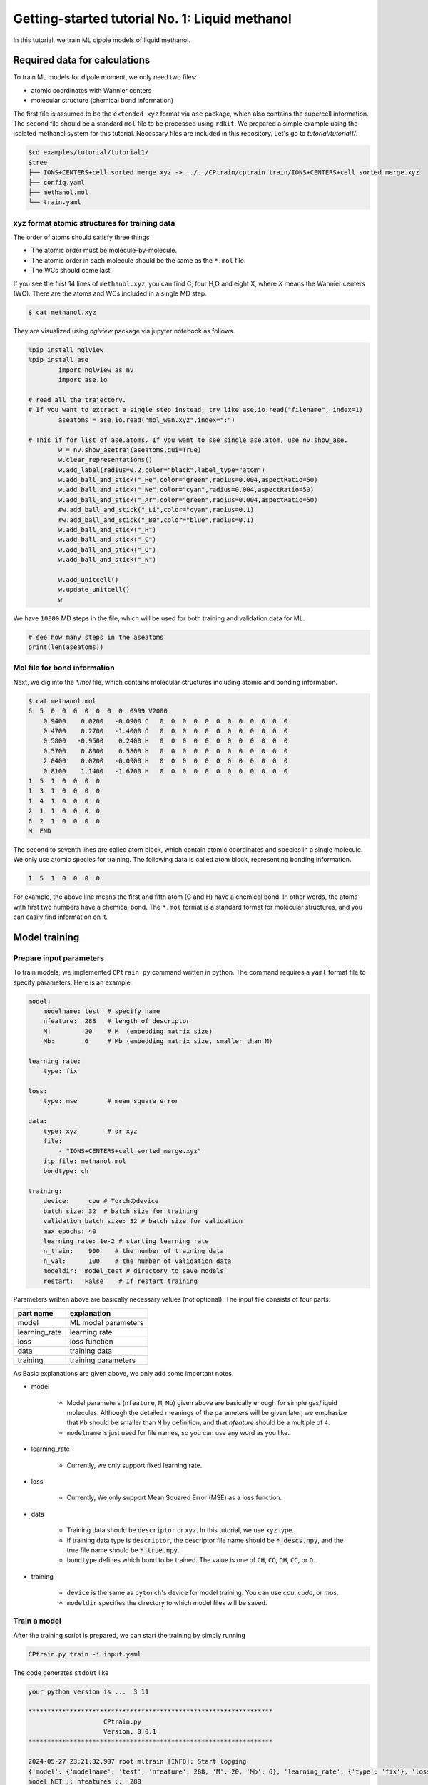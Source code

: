 ###################################################################
Getting-started tutorial No. 1: Liquid methanol
###################################################################


In this tutorial, we train ML dipole models of liquid methanol. 


*************************************
Required data for calculations
*************************************

To train ML models for dipole moment, we only need two files:

* atomic coordinates with Wannier centers
* molecular structure (chemical bond information)

The first file is assumed to be the ``extended xyz`` format via ``ase`` package, which also contains the supercell information. The second file should be a standard ``mol`` file to be processed using ``rdkit``. We prepared a simple example using the isolated methanol system for this tutorial. Necessary files are included in this repository. Let's go to `tutorial/tutorial1/`.

.. code-block:: bash

    $cd examples/tutorial/tutorial1/
    $tree 
    ├── IONS+CENTERS+cell_sorted_merge.xyz -> ../../CPtrain/cptrain_train/IONS+CENTERS+cell_sorted_merge.xyz
    ├── config.yaml
    ├── methanol.mol
    └── train.yaml



xyz format atomic structures for training data
---------------------------------------------------

The order of atoms should satisfy three things

* The atomic order must be molecule-by-molecule.
* The atomic order in each molecule should be the same as the ``*.mol`` file. 
* The WCs should come last.

If you see the first 14 lines of ``methanol.xyz``, you can find C, four H,O and eight X, where `X` means the Wannier centers (WC). There are the atoms and WCs included in a single MD step. 

.. code-block:: bash

    $ cat methanol.xyz


They are visualized using `nglview` package via jupyter notebook as follows. 

.. code-block:: python

        %pip install nglview
        %pip install ase
		import nglview as nv
		import ase.io

        # read all the trajectory. 
        # If you want to extract a single step instead, try like ase.io.read("filename", index=1)
		aseatoms = ase.io.read("mol_wan.xyz",index=":")

        # This if for list of ase.atoms. If you want to see single ase.atom, use nv.show_ase.
		w = nv.show_asetraj(aseatoms,gui=True)
		w.clear_representations()
		w.add_label(radius=0.2,color="black",label_type="atom")
		w.add_ball_and_stick("_He",color="green",radius=0.004,aspectRatio=50)
		w.add_ball_and_stick("_Ne",color="cyan",radius=0.004,aspectRatio=50)
		w.add_ball_and_stick("_Ar",color="green",radius=0.004,aspectRatio=50)
		#w.add_ball_and_stick("_Li",color="cyan",radius=0.1)
		#w.add_ball_and_stick("_Be",color="blue",radius=0.1)
		w.add_ball_and_stick("_H")
		w.add_ball_and_stick("_C")
		w.add_ball_and_stick("_O")
		w.add_ball_and_stick("_N")

		w.add_unitcell()
		w.update_unitcell()
		w


We have ``10000`` MD steps in the file, which will be used for both training and validation data for ML.

.. code-block:: python

    # see how many steps in the aseatoms
    print(len(aseatoms))


Mol file for bond information
---------------------------------------

Next, we dig into the `*.mol` file, which contains molecular structures including atomic and bonding information. 

.. code-block:: bash

    $ cat methanol.mol
    6  5  0  0  0  0  0  0  0  0999 V2000
        0.9400    0.0200   -0.0900 C   0  0  0  0  0  0  0  0  0  0  0  0
        0.4700    0.2700   -1.4000 O   0  0  0  0  0  0  0  0  0  0  0  0
        0.5800   -0.9500    0.2400 H   0  0  0  0  0  0  0  0  0  0  0  0
        0.5700    0.8000    0.5800 H   0  0  0  0  0  0  0  0  0  0  0  0
        2.0400    0.0200   -0.0900 H   0  0  0  0  0  0  0  0  0  0  0  0
        0.8100    1.1400   -1.6700 H   0  0  0  0  0  0  0  0  0  0  0  0
    1  5  1  0  0  0  0
    1  3  1  0  0  0  0
    1  4  1  0  0  0  0
    2  1  1  0  0  0  0
    6  2  1  0  0  0  0
    M  END

The second to seventh lines are called atom block, which contain atomic coordinates and species in a single molecule. We only use atomic species for training. The following data is called atom block, representing bonding information. 

.. code-block:: bash

    1  5  1  0  0  0  0

For example, the above line means the first and fifth atom (C and H) have a chemical bond. In other words, the atoms with first two numbers have a chemical bond. The ``*.mol`` format is a standard format for molecular structures, and you can easily find information on it.

*************************************
Model training
*************************************


Prepare input parameters
------------------------------

To train models, we implemented ``CPtrain.py`` command written in python. The command requires a ``yaml`` format file to specify parameters. Here is an example:

.. code-block:: yaml

    model:
        modelname: test  # specify name
        nfeature:  288   # length of descriptor
        M:         20    # M  (embedding matrix size)
        Mb:        6     # Mb (embedding matrix size, smaller than M)

    learning_rate:
        type: fix

    loss:
        type: mse        # mean square error

    data:
        type: xyz        # or xyz
        file:
            - "IONS+CENTERS+cell_sorted_merge.xyz"
        itp_file: methanol.mol
        bondtype: ch

    training:
        device:     cpu # Torchのdevice
        batch_size: 32  # batch size for training 
        validation_batch_size: 32 # batch size for validation
        max_epochs: 40
        learning_rate: 1e-2 # starting learning rate
        n_train:    900    # the number of training data
        n_val:      100    # the number of validation data
        modeldir:  model_test # directory to save models
        restart:   False    # If restart training 

Parameters written above are basically necessary values (not optional). The input file consists of four parts:


+----------------+------------------------+
|  part name     | explanation            |            
+================+========================+
| model          |  ML model parameters   | 
+----------------+------------------------+
| learning_rate  | learning rate          | 
+----------------+------------------------+
| loss           | loss function          |
+----------------+------------------------+
| data           | training data          | 
+----------------+------------------------+
| training       | training parameters    |
+----------------+------------------------+

As Basic explanations are given above, we only add some important notes.

* model

    * Model parameters (``nfeature``, ``M``, ``Mb``) given above are basically enough for simple gas/liquid molecules. Although the detailed meanings of the parameters will be given later, we emphasize that ``Mb`` should be smaller than ``M`` by definition, and that `nfeature` should be a multiple of ``4``.
    * ``modelname`` is just used for file names, so you can use any word as you like.

* learning_rate

    * Currently, we only support fixed learning rate. 

* loss

    * Currently, We only support Mean Squared Error (MSE) as a loss function.

* data

    * Training data should be ``descriptor`` or ``xyz``. In this tutorial, we use ``xyz`` type.
    * If training data type is ``descriptor``, the descriptor file name should be :code:`*_descs.npy`, and the true file name should be :code:`*_true.npy`.
    * ``bondtype`` defines which bond to be trained. The value is one of ``CH``, ``CO``, ``OH``, ``CC``, or ``O``.

* training

    * ``device`` is the same as ``pytorch``'s device for model training. You can use `cpu`, `cuda`, or `mps`.
    * ``modeldir`` specifies the directory to which model files will be saved.


Train a model
----------------------

After the training script is prepared, we can start the training by simply running

.. code-block:: bash

    CPtrain.py train -i input.yaml

The code generates ``stdout`` like 

.. code-block:: bash

    your python version is ...  3 11

    *****************************************************************
                        CPtrain.py
                        Version. 0.0.1
    *****************************************************************

    2024-05-27 23:21:32,907 root mltrain [INFO]: Start logging
    {'model': {'modelname': 'test', 'nfeature': 288, 'M': 20, 'Mb': 6}, 'learning_rate': {'type': 'fix'}, 'loss': {'type': 'mse'}, 'data': {'type': 'xyz', 'file': ['IONS+CENTERS+cell_sorted_merge.xyz'], 'itp_file': 'methanol.mol'}, 'training': {'device': 'cpu', 'batch_size': 32, 'validation_batch_size': 32, 'max_epochs': 40, 'learning_rate': '1e-2', 'n_train': 900, 'n_val': 100, 'modeldir': 'model_test', 'restart': False}}
    model NET :: nfeatures ::  288
    nfeatures_enet :: 72
    nfeatures_fnet :: 120
    =================================================================
    Layer (type:depth-idx)                   Param #
    =================================================================
    NET_withoutBN                            --
    ├─Linear: 1-1                            3,650
    ├─Linear: 1-2                            2,550
    ├─Linear: 1-3                            73,440
    ├─Linear: 1-4                            6,050
    ├─Linear: 1-5                            2,550
    ├─Linear: 1-6                            1,020
    =================================================================
    Total params: 89,260
    Trainable params: 89,260
    Non-trainable params: 0
    =================================================================
    2024-05-27 23:21:32,927 root mltrain [INFO]:  --------------------------------------
    data type :: xyz
    -----  ml.read_mol :: parse results... -------
    bonds_list ::  [[0, 4], [0, 2], [0, 3], [1, 0], [5, 1]]
    counter    ::  6
    atom_list  ::  ['C', 'O', 'H', 'H', 'H', 'H']
    -----------------------------------------------
    ================
    CH bonds...       [[0, 4], [0, 2], [0, 3]]
    CO bonds...       [[1, 0]]
    OH bonds...       [[5, 1]]
    OO bonds...       []
    CC bonds...       []
    CC ring bonds...  []


    ==================
    ring_bond_index  []
    ch_bond_index    [0, 1, 2]
    oh_bond_index    [4]
    co_bond_index    [3]
    cc_bond_index    []
    ================
    O atoms (lonepair)...       [1]
    N atoms (lonepair)...       []
    C atoms ...                 [0]
    H atoms ...                 [2, 3, 4, 5]
    C 0.94 0.02 -0.09
    O 0.47 0.27 -1.4
    -----  ml.read_mol :: parse results... -------
    representative_atom_index  :: 1
    -----------------------------------------------
    ================
    coh_index/coc_index :: [oの番号, {coボンドの番号(co_bond_indexの0から数えていくつか),ohボンドの番号}]
    TODO :: もしかしたらbond_indexを使った方が全体的にやりやすいかもしれない
    coh_index :: [[0, {'CO': 0, 'OH': 0}]]
    coc_index :: []
    Loading xyz file ::  ['IONS+CENTERS+cell_sorted_merge.xyz']
    len xyz == 1
    2024-05-27 23:21:34,561 root mltrain [INFO]:  -----------------------------------------------------------------
    2024-05-27 23:21:34,561 root mltrain [INFO]:  ---Summary of DataSystem: training     ----------------------------------
    2024-05-27 23:21:34,561 root mltrain [INFO]: found 1 system(s):
    2024-05-27 23:21:34,561 root mltrain [INFO]:                         system  natoms  bch_sz   n_bch
    2024-05-27 23:21:34,561 root mltrain [INFO]: IONS+CENTERS+cell_sorted_merge.xyz    1000      32      31
    2024-05-27 23:21:34,562 root mltrain [INFO]: --------------------------------------------------------------------------------------
    splitting atoms into atoms and WCs
    Assigning Wannier Centers
    Finish Assigning Wannier Centers
    2024-05-27 23:22:28,891 Trainer __init__ [INFO]: model data will be saved to model_test
    =================================================================
    Layer (type:depth-idx)                   Param #
    =================================================================
    NET_withoutBN                            --
    ├─Linear: 1-1                            3,650
    ├─Linear: 1-2                            2,550
    ├─Linear: 1-3                            73,440
    ├─Linear: 1-4                            6,050
    ├─Linear: 1-5                            2,550
    ├─Linear: 1-6                            1,020
    =================================================================
    Total params: 89,260
    Trainable params: 89,260
    Non-trainable params: 0
    =================================================================

    2024-05-27 23:22:28,892 Trainer init_model [INFO]: Torch device (cpu or cuda gpu or m1 mac gpu): cpu
    2024-05-27 23:22:29,384 numexpr.utils _init_num_threads [INFO]: Note: NumExpr detected 16 cores but "NUMEXPR_MAX_THREADS" not set, so enforcing safe limit of 8.
    2024-05-27 23:22:29,384 numexpr.utils _init_num_threads [INFO]: NumExpr defaulting to 8 threads.
    2024-05-27 23:22:29,556 Trainer set_dataset [INFO]:  n_traing ( number of training  data): 900
    2024-05-27 23:22:29,556 Trainer set_dataset [INFO]:  n_val    ( number of validatin data): 100
    ^@2024-05-27 23:23:05,110 Trainer epoch_step [INFO]: epoch= 1 : time= 35.553799867630005 [s] : loss(train)= 0.0030520600183600827 : loss(valid)= 0.0028606270595143237 : RMSE[D](train)= 0.0551564542987999 : RMSE[D](valid)= 0.05347409362915805
    model is saved to model_test_tmp1.pt at model_test
    2024-05-27 23:23:41,283 Trainer epoch_step [INFO]: epoch= 2 : time= 36.05292296409607 [s] : loss(train)= 0.002742534619756043 : loss(valid)= 0.002425628947094083 : RMSE[D](train)= 0.05222889056766713 : RMSE[D](valid)= 0.04924118021059818
    model is saved to model_test_tmp2.pt at model_test
    2024-05-27 23:24:17,498 Trainer epoch_step [INFO]: epoch= 3 : time= 36.17855882644653 [s] : loss(train)= 0.0027552477217146327 : loss(valid)= 0.0023257903133829436 : RMSE[D](train)= 0.05240615377016262 : RMSE[D](valid)= 0.04821778239842708
    model is saved to model_test_tmp3.pt at model_test
    2024-05-27 23:24:52,931 Trainer epoch_step [INFO]: epoch= 4 : time= 35.389596939086914 [s] : loss(train)= 0.002701992983929813 : loss(valid)= 0.002566932700574398 : RMSE[D](train)= 0.051863416078856424 : RMSE[D](valid)= 0.0505809825728987
    model is saved to model_test_tmp4.pt at model_test
    2024-05-27 23:25:28,712 Trainer epoch_step [INFO]: epoch= 5 : time= 35.72677397727966 [s] : loss(train)= 0.0026170784757206483 : loss(valid)= 0.0026297084211061397 : RMSE[D](train)= 0.05109348549317842 : RMSE[D](valid)= 0.05118794610165333
    model is saved to model_test_tmp5.pt at model_test
    2024-05-27 23:26:02,858 Trainer epoch_step [INFO]: epoch= 6 : time= 34.10452723503113 [s] : loss(train)= 0.002519122832122126 : loss(valid)= 0.002710235926012198 : RMSE[D](train)= 0.05010292158956631 : RMSE[D](valid)= 0.05182654546680134
    model is saved to model_test_tmp6.pt at model_test
    2024-05-27 23:26:36,344 Trainer epoch_step [INFO]: epoch= 7 : time= 33.43118190765381 [s] : loss(train)= 0.002488897938746959 : loss(valid)= 0.002438249376912912 : RMSE[D](train)= 0.04980324078916386 : RMSE[D](valid)= 0.04936132032714493
    model is saved to model_test_tmp7.pt at model_test
    2024-05-27 23:27:09,524 Trainer epoch_step [INFO]: epoch= 8 : time= 33.13404870033264 [s] : loss(train)= 0.0024281473555934747 : loss(valid)= 0.0024121985770761967 : RMSE[D](train)= 0.049172273966610065 : RMSE[D](valid)= 0.04911379181779723
    model is saved to model_test_tmp8.pt at model_test
    2024-05-27 23:27:42,988 Trainer epoch_step [INFO]: epoch= 9 : time= 33.424768924713135 [s] : loss(train)= 0.0024187416752933393 : loss(valid)= 0.00232696447831889 : RMSE[D](train)= 0.04911207242387859 : RMSE[D](valid)= 0.04820846097177897
    model is saved to model_test_tmp9.pt at model_test
    2024-05-27 23:28:17,375 Trainer epoch_step [INFO]: epoch= 10 : time= 34.339770793914795 [s] : loss(train)= 0.002027994516538456 : loss(valid)= 0.0020500118068108955 : RMSE[D](train)= 0.04497044101939407 : RMSE[D](valid)= 0.045273193022861896
    model is saved to model_test_tmp10.pt at model_test
    2024-05-27 23:28:50,388 Trainer epoch_step [INFO]: epoch= 11 : time= 32.96853709220886 [s] : loss(train)= 0.0018060718056014074 : loss(valid)= 0.0015387694584205747 : RMSE[D](train)= 0.042402016109021445 : RMSE[D](valid)= 0.0391866800126098
    model is saved to model_test_tmp11.pt at model_test
    2024-05-27 23:29:23,494 Trainer epoch_step [INFO]: epoch= 12 : time= 33.06202292442322 [s] : loss(train)= 0.0015744604378206922 : loss(valid)= 0.001602462415272991 : RMSE[D](train)= 0.03961410282709073 : RMSE[D](valid)= 0.03996957523043282
    model is saved to model_test_tmp12.pt at model_test
    2024-05-27 23:29:56,833 Trainer epoch_step [INFO]: epoch= 13 : time= 33.296122789382935 [s] : loss(train)= 0.0015049170885634208 : loss(valid)= 0.0015406373422592878 : RMSE[D](train)= 0.03872750117829672 : RMSE[D](valid)= 0.039230152528586505
    model is saved to model_test_tmp13.pt at model_test
    2024-05-27 23:30:30,009 Trainer epoch_step [INFO]: epoch= 14 : time= 33.13048601150513 [s] : loss(train)= 0.0014625149363252734 : loss(valid)= 0.0013872180522109072 : RMSE[D](train)= 0.038211363274244604 : RMSE[D](valid)= 0.03717074105946483
    model is saved to model_test_tmp14.pt at model_test
    2024-05-27 23:31:03,023 Trainer epoch_step [INFO]: epoch= 15 : time= 32.970470905303955 [s] : loss(train)= 0.0012952481338288635 : loss(valid)= 0.0011708201685299475 : RMSE[D](train)= 0.03594431862161766 : RMSE[D](valid)= 0.034191540839132055
    model is saved to model_test_tmp15.pt at model_test
    2024-05-27 23:31:37,101 Trainer epoch_step [INFO]: epoch= 16 : time= 34.034749031066895 [s] : loss(train)= 0.0012781490970935141 : loss(valid)= 0.0012487516505643725 : RMSE[D](train)= 0.03567568660112371 : RMSE[D](valid)= 0.03530874235402812
    model is saved to model_test_tmp16.pt at model_test
    2024-05-27 23:32:10,323 Trainer epoch_step [INFO]: epoch= 17 : time= 33.178393840789795 [s] : loss(train)= 0.0012396411870473198 : loss(valid)= 0.0012016038332755368 : RMSE[D](train)= 0.0351610294889353 : RMSE[D](valid)= 0.0346635038703976
    model is saved to model_test_tmp17.pt at model_test
    2024-05-27 23:32:43,535 Trainer epoch_step [INFO]: epoch= 18 : time= 33.16394877433777 [s] : loss(train)= 0.0012235958503359662 : loss(valid)= 0.0012918139109387994 : RMSE[D](train)= 0.03492190754501672 : RMSE[D](valid)= 0.03592647573961546
    model is saved to model_test_tmp18.pt at model_test
    2024-05-27 23:33:16,961 Trainer epoch_step [INFO]: epoch= 19 : time= 33.37561392784119 [s] : loss(train)= 0.0012278797990542703 : loss(valid)= 0.0012458103786533077 : RMSE[D](train)= 0.03499613492118348 : RMSE[D](valid)= 0.035192720360356027
    model is saved to model_test_tmp19.pt at model_test
    2024-05-27 23:33:50,577 Trainer epoch_step [INFO]: epoch= 20 : time= 33.57127404212952 [s] : loss(train)= 0.0012240493794836635 : loss(valid)= 0.001295727367202441 : RMSE[D](train)= 0.03495633493656875 : RMSE[D](valid)= 0.03591999197134574
    model is saved to model_test_tmp20.pt at model_test
    2024-05-27 23:34:23,622 Trainer epoch_step [INFO]: epoch= 21 : time= 32.997060775756836 [s] : loss(train)= 0.0012256120015600963 : loss(valid)= 0.0011909629683941603 : RMSE[D](train)= 0.03495001219865892 : RMSE[D](valid)= 0.03448448842303
    model is saved to model_test_tmp21.pt at model_test
    2024-05-27 23:34:56,853 Trainer epoch_step [INFO]: epoch= 22 : time= 33.18896174430847 [s] : loss(train)= 0.0012167344518404985 : loss(valid)= 0.0012835346860811114 : RMSE[D](train)= 0.034833311084896894 : RMSE[D](valid)= 0.03577993540008407
    model is saved to model_test_tmp22.pt at model_test
    2024-05-27 23:35:29,807 Trainer epoch_step [INFO]: epoch= 23 : time= 32.91186189651489 [s] : loss(train)= 0.0011236058489885181 : loss(valid)= 0.0011108355053390067 : RMSE[D](train)= 0.03343205283435263 : RMSE[D](valid)= 0.03328191643945063
    model is saved to model_test_tmp23.pt at model_test
    2024-05-27 23:36:03,022 Trainer epoch_step [INFO]: epoch= 24 : time= 33.170867919921875 [s] : loss(train)= 0.001198199895692856 : loss(valid)= 0.0011316734598949552 : RMSE[D](train)= 0.03454902092721321 : RMSE[D](valid)= 0.03361872941420203
    model is saved to model_test_tmp24.pt at model_test
    2024-05-27 23:36:36,357 Trainer epoch_step [INFO]: epoch= 25 : time= 33.290594816207886 [s] : loss(train)= 0.0011569774401972868 : loss(valid)= 0.00125562238584583 : RMSE[D](train)= 0.03398148767577144 : RMSE[D](valid)= 0.03526287444169499
    model is saved to model_test_tmp25.pt at model_test
    2024-05-27 23:37:09,678 Trainer epoch_step [INFO]: epoch= 26 : time= 33.2756552696228 [s] : loss(train)= 0.0010826434694796003 : loss(valid)= 0.0012303667608648539 : RMSE[D](train)= 0.03285225680652831 : RMSE[D](valid)= 0.0350027180085837
    model is saved to model_test_tmp26.pt at model_test
    2024-05-27 23:37:43,053 Trainer epoch_step [INFO]: epoch= 27 : time= 33.32958698272705 [s] : loss(train)= 0.001173686479367981 : loss(valid)= 0.0010828875432101388 : RMSE[D](train)= 0.034169700120643916 : RMSE[D](valid)= 0.03287867522535803
    model is saved to model_test_tmp27.pt at model_test
    2024-05-27 23:38:19,747 Trainer epoch_step [INFO]: epoch= 28 : time= 36.647231101989746 [s] : loss(train)= 0.001116036980030393 : loss(valid)= 0.0012196329965566595 : RMSE[D](train)= 0.03330824263660591 : RMSE[D](valid)= 0.03489144527681723
    model is saved to model_test_tmp28.pt at model_test
    2024-05-27 23:38:59,670 Trainer epoch_step [INFO]: epoch= 29 : time= 39.88249492645264 [s] : loss(train)= 0.0011180073737965099 : loss(valid)= 0.0012258108084400494 : RMSE[D](train)= 0.03336500989034002 : RMSE[D](valid)= 0.03500258438073604
    model is saved to model_test_tmp29.pt at model_test
    2024-05-27 23:39:49,398 Trainer epoch_step [INFO]: epoch= 30 : time= 49.675516843795776 [s] : loss(train)= 0.0010629503813106567 : loss(valid)= 0.0010745280305854976 : RMSE[D](train)= 0.03253391709756107 : RMSE[D](valid)= 0.03270917398237465
    model is saved to model_test_tmp30.pt at model_test
    2024-05-27 23:40:26,195 Trainer epoch_step [INFO]: epoch= 31 : time= 36.73529386520386 [s] : loss(train)= 0.0010963863585077757 : loss(valid)= 0.001109493294886003 : RMSE[D](train)= 0.03305228076125506 : RMSE[D](valid)= 0.03320700290457949
    model is saved to model_test_tmp31.pt at model_test
    2024-05-27 23:41:06,045 Trainer epoch_step [INFO]: epoch= 32 : time= 39.80792784690857 [s] : loss(train)= 0.001064531773278889 : loss(valid)= 0.0011376045683088403 : RMSE[D](train)= 0.032547290130018745 : RMSE[D](valid)= 0.03362633110102043
    model is saved to model_test_tmp32.pt at model_test
    2024-05-27 23:41:46,186 Trainer epoch_step [INFO]: epoch= 33 : time= 40.091362953186035 [s] : loss(train)= 0.0010355500500216813 : loss(valid)= 0.0009315957043630382 : RMSE[D](train)= 0.03212837784581807 : RMSE[D](valid)= 0.030487922940679202
    model is saved to model_test_tmp33.pt at model_test
    2024-05-27 23:42:21,759 Trainer epoch_step [INFO]: epoch= 34 : time= 35.53277611732483 [s] : loss(train)= 0.0009523128766366946 : loss(valid)= 0.0008897289323310057 : RMSE[D](train)= 0.030749915142596514 : RMSE[D](valid)= 0.029788555875735753
    model is saved to model_test_tmp34.pt at model_test
    2024-05-27 23:42:57,443 Trainer epoch_step [INFO]: epoch= 35 : time= 35.59277606010437 [s] : loss(train)= 0.0009194710645325748 : loss(valid)= 0.0008036431002741059 : RMSE[D](train)= 0.030231966427741203 : RMSE[D](valid)= 0.028328095215842314
    model is saved to model_test_tmp35.pt at model_test
    2024-05-27 23:43:34,729 Trainer epoch_step [INFO]: epoch= 36 : time= 37.2429301738739 [s] : loss(train)= 0.0008694644493516535 : loss(valid)= 0.0008589115265446404 : RMSE[D](train)= 0.02939380869049454 : RMSE[D](valid)= 0.029268487767904347
    model is saved to model_test_tmp36.pt at model_test
    2024-05-27 23:44:10,015 Trainer epoch_step [INFO]: epoch= 37 : time= 35.23839807510376 [s] : loss(train)= 0.0008100573946389236 : loss(valid)= 0.0007349376101046801 : RMSE[D](train)= 0.02839690322675918 : RMSE[D](valid)= 0.0270813759830895
    model is saved to model_test_tmp37.pt at model_test
    2024-05-27 23:44:46,935 Trainer epoch_step [INFO]: epoch= 38 : time= 36.876343965530396 [s] : loss(train)= 0.0008246830173967672 : loss(valid)= 0.0007781900543098649 : RMSE[D](train)= 0.028661926251427983 : RMSE[D](valid)= 0.027891913603732336
    model is saved to model_test_tmp38.pt at model_test
    2024-05-27 23:45:27,108 Trainer epoch_step [INFO]: epoch= 39 : time= 40.12124514579773 [s] : loss(train)= 0.0008413328593763124 : loss(valid)= 0.0008210245287045836 : RMSE[D](train)= 0.028899934585797222 : RMSE[D](valid)= 0.02863102027700547
    model is saved to model_test_tmp39.pt at model_test
    2024-05-27 23:46:17,073 Trainer epoch_step [INFO]: epoch= 40 : time= 49.92154312133789 [s] : loss(train)= 0.0008217944268835708 : loss(valid)= 0.0008133725496008992 : RMSE[D](train)= 0.028557669288744897 : RMSE[D](valid)= 0.028495248694122847
    model is saved to model_test_tmp40.pt at model_test
    model is saved to model_test_weight.pth at model_test
    model is saved to model_test_all.pth at model_test
    model is saved to model_test.pt at model_test

To train models for all the chemical bond species, We iteratively run the command with modifying the input of ``bondtype``.



Test a model
----------------------

We can check the quality of the trained model using a `yaml` structure file.


.. code-block:: bash

    CPtrain.py test -m chmodel_test/model_ch_python.pt -x IONS+CENTERS+cell_sorted_merge.xyz -m methanol.mol

It takes a few minutes to complete the calculation. The code generates two figures and two text files. The figures are the correlation between the predicted and true dipole moments (and the absolute value of the dipole moment). The text files named ``pred_list.txt`` and ``true_list.txt`` contain the predicted dipole moments and the true dipole moments, and they are visualized in ``pred_true_norm.png`` and ``pred_true_density.png``.

.. image:: image/pred_true_norm.png
    :width: 400
    :align: center

******************************************
Calculate dipoles along MD trajectories
******************************************


After constructing four dipole moment models (``CH``, ``CO``, ``OH``, and ``O``) and validating our trained model works well, we try our model on molecular dynamics trajectories using C++ interface. Let us go to the example directory

.. code-block:: bash

    cd examples/dieltools/methanol


The input file for the C++ code is given in ``yaml`` format and is as follows.

.. code-block:: bash

    general:
        itpfilename: methanol.acpype/input_GMX.mol
        bondfilename: methanol.mol
        savedir: dipole_10ps/
        temperature: 300
        timestep: 0.242
    descriptor:
        calc: 1
        directory: ./
        xyzfilename: IONS+CENTERS+cell_sorted_merge.xyz
        savedir: dipole_10ps/
        descmode: 2
        desctype: allinone
        haswannier: 1   # if WCs are in xyz, set 1
        interval: 1
        desc_coh: 0
    predict:
        calc: 1
        desc_dir: dipole_10ps/
        model_dir: model_rotate_methanol/
        modelmode: rotate
        bondspecies: 4
        save_truey: 0

The input composes of three part, ``general``, ``descripter``, and ``predict``. The details of the parameters are given bellow.

* general

    * itpfilename[required]: ``mol`` file for the molecule. (methanol in our case)
    * savedir[required]:     The directory to which all the outputs will be saved.
    * temperature[optional]: We can optionally set the temperature to calculate dielectric properties. The default is 300 [Kelvin]
    * timestep[optional]:    We can optionally set the MD timestep to calculate dynamical dielectric properties.

* descripter

    * calc[required]: 1 for doing calculation, 0 for skip calculation.
    * directory[required]: The directory in which the input xyz is stored.
    * xyzfilename[required]: The input xyz filename.
    * desctype[required]: The type of descriptor. Currently we have ``allinone`` and ``old``.

* predict:
    * calc: 1
    * desc_dir: dipole_10ps/
    * model_dir: /home/k0151/k015124/c++/20231025_model_rotate_methanol/
    * modelmode: rotate
    * bondspecies: 4
    * save_truey: 0

You can perform C++ calculations with enabling OpenMP. For example, you can set the number of threads to 12 by running 

.. code-block:: bash

    export OMP_NUM_THREADS=12
    dieltools config.yaml

After the calculation, the following result files are saved in the directory specified by ``savedir``. 

* ``total_dipole.txt``: system total dipole.
* ``mol_wan.xyz``: atomic and predicted WCs configurations in ``xyz`` format.
* ``DIELCONST``: dielectric constant and average molecular dipole.

We can visualize the system dipole moment along the MD trajectory using ``total_dipole.txt`` to see if our calculation success.

.. code-block:: python
    
    CPextract.py diel total -F dipole_10ps/total_dipole.txt

.. image:: image/total_dipole.txt_time_dipole.png
    :width: 400
    :align: center


Finally, we perform Fourier transformation of the total dipole moments to calculate the dielectric function via ``CPextract.py`` command. You must specify the high-frequency dielectric constant with ``-E`` option

.. code-block:: bash

    CPextract.py diel spectra -F total_dipole.txt -E 1.76624 -s 0 -w 1

The above command generate three files:

* ``total_dipole.txt_diel.csv``: real and imaginary parts of the dielectric function.
* ``total_dipole.txt_refractive.csv``: real and imaginary parts of the complex refractive index.
* ``total_dipole.txt_alphan.csv``: absorption spectra ``alpha(\omega)*n(\omega)``.

Here we visualize the imaginary part of the dielectric function using the following python script.

.. code-block:: python

    import matplotlib as mpl
    import matplotlib.pyplot as plt
    import numpy as np
    import pandas as pd
    # load data
    df = pd.read_csv("dipole_10ps/total_dipole.txt_diel.csv")

    # figure instantce
    fig, ax = plt.subplots(figsize=(8,5),tight_layout=True)
    ax.plot(df["freq_kayser"], df["imag_diel"],label="imag_diel",lw=3)
    ax.set_xlim(0,3500)
    # 
    xticklabels = ax.get_xticklabels()
    yticklabels = ax.get_yticklabels()
    xlabel="Frequency [cm-1]"
    ylabel="Epsilon"

    # 
    ax.set_xlabel(xlabel,fontsize=22)
    ax.set_ylabel(ylabel,fontsize=22)
    ax.grid()
    ax.tick_params(axis='x', labelsize=20 )
    ax.tick_params(axis='y', labelsize=20 )
    lgnd=ax.legend(loc="upper left",fontsize=20)
    # lgnd.legendHandles[0]._sizes = [30]
    # lgnd.legendHandles[0]._alpha = [1.0]
    fig.savefig("imag_diel.png")


.. image:: image/imag_diel.png
    :width: 400
    :align: center

As the MD trajectory is too short, we can not get meaningful spectra. We will acquire better one in the following tutorials.
